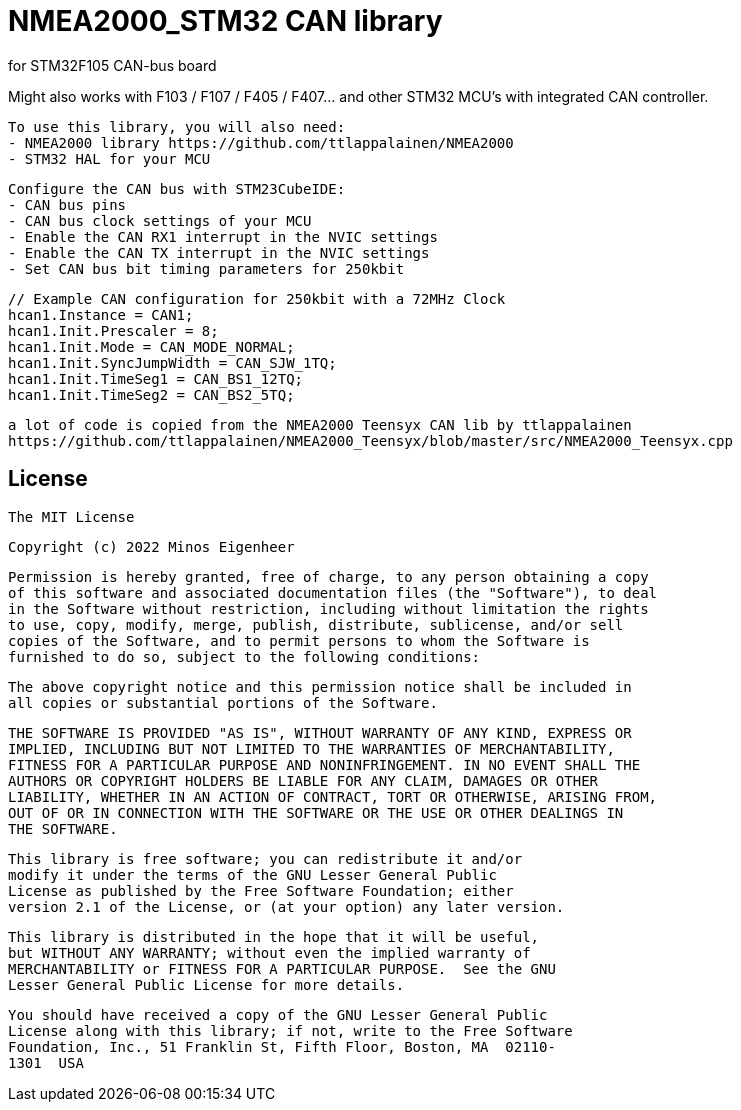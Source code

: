 = NMEA2000_STM32 CAN library =


.for STM32F105 CAN-bus board
Might also works with F103 / F107 / F405 / F407... and other STM32 MCU's with integrated CAN controller.


  To use this library, you will also need:
  - NMEA2000 library https://github.com/ttlappalainen/NMEA2000
  - STM32 HAL for your MCU


  Configure the CAN bus with STM23CubeIDE:
  - CAN bus pins
  - CAN bus clock settings of your MCU
  - Enable the CAN RX1 interrupt in the NVIC settings
  - Enable the CAN TX interrupt in the NVIC settings
  - Set CAN bus bit timing parameters for 250kbit

  // Example CAN configuration for 250kbit with a 72MHz Clock
  hcan1.Instance = CAN1;
  hcan1.Init.Prescaler = 8;
  hcan1.Init.Mode = CAN_MODE_NORMAL;
  hcan1.Init.SyncJumpWidth = CAN_SJW_1TQ;
  hcan1.Init.TimeSeg1 = CAN_BS1_12TQ;
  hcan1.Init.TimeSeg2 = CAN_BS2_5TQ;
  


 a lot of code is copied from the NMEA2000 Teensyx CAN lib by ttlappalainen
 https://github.com/ttlappalainen/NMEA2000_Teensyx/blob/master/src/NMEA2000_Teensyx.cpp


## License

    The MIT License

    Copyright (c) 2022 Minos Eigenheer

    Permission is hereby granted, free of charge, to any person obtaining a copy
    of this software and associated documentation files (the "Software"), to deal
    in the Software without restriction, including without limitation the rights
    to use, copy, modify, merge, publish, distribute, sublicense, and/or sell
    copies of the Software, and to permit persons to whom the Software is
    furnished to do so, subject to the following conditions:

    The above copyright notice and this permission notice shall be included in
    all copies or substantial portions of the Software.

    THE SOFTWARE IS PROVIDED "AS IS", WITHOUT WARRANTY OF ANY KIND, EXPRESS OR
    IMPLIED, INCLUDING BUT NOT LIMITED TO THE WARRANTIES OF MERCHANTABILITY,
    FITNESS FOR A PARTICULAR PURPOSE AND NONINFRINGEMENT. IN NO EVENT SHALL THE
    AUTHORS OR COPYRIGHT HOLDERS BE LIABLE FOR ANY CLAIM, DAMAGES OR OTHER
    LIABILITY, WHETHER IN AN ACTION OF CONTRACT, TORT OR OTHERWISE, ARISING FROM,
    OUT OF OR IN CONNECTION WITH THE SOFTWARE OR THE USE OR OTHER DEALINGS IN
    THE SOFTWARE.

  This library is free software; you can redistribute it and/or
  modify it under the terms of the GNU Lesser General Public
  License as published by the Free Software Foundation; either
  version 2.1 of the License, or (at your option) any later version.

  This library is distributed in the hope that it will be useful,
  but WITHOUT ANY WARRANTY; without even the implied warranty of
  MERCHANTABILITY or FITNESS FOR A PARTICULAR PURPOSE.  See the GNU
  Lesser General Public License for more details.

  You should have received a copy of the GNU Lesser General Public
  License along with this library; if not, write to the Free Software
  Foundation, Inc., 51 Franklin St, Fifth Floor, Boston, MA  02110-
  1301  USA
